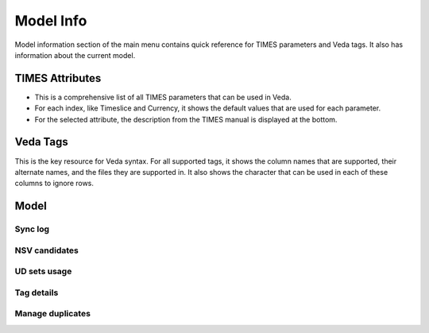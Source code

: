 ###########
Model Info
###########

Model information section of the main menu contains quick reference for TIMES parameters and Veda tags. It also has information about the current model.

TIMES Attributes
=================

* This is a comprehensive list of all TIMES parameters that can be used in Veda.
* For each index, like Timeslice and Currency, it shows the default values that are used for each parameter.
* For the selected attribute, the description from the TIMES manual is displayed at the bottom.

.. image:: images/new_times_attributes.PNG
   :width: 600

Veda Tags
==========
This is the key resource for Veda syntax. For all supported tags, it shows the column names that are supported, their alternate names, and the files they are supported in.
It also shows the character that can be used in each of these columns to ignore rows.

.. image:: images/veda_tags.PNG
   :width: 600

Model
=====


Sync log
^^^^^^^^

.. image:: images/sync_log_all.PNG
    :width: 600

NSV candidates
^^^^^^^^^^^^^^

.. image:: images/nsv_candidates.PNG
    :width: 600

UD sets usage
^^^^^^^^^^^^^

.. image:: images/UD_sets_usage.PNG
    :width: 600

Tag details
^^^^^^^^^^^

.. image:: images/tag_details.PNG
    :width: 600

Manage duplicates
^^^^^^^^^^^^^^^^^^

.. image:: images/manage_duplicates.PNG
    :width: 400
